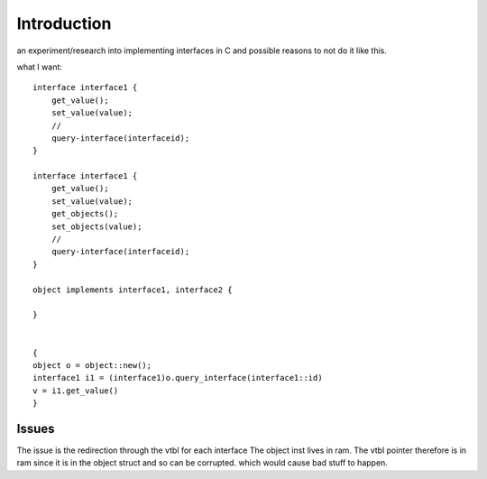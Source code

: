 Introduction
=============
an experiment/research into implementing interfaces in C
and possible reasons to not do it like this.

what I want::

    interface interface1 {
        get_value();
        set_value(value);
        //
        query-interface(interfaceid);
    }

    interface interface1 {
        get_value();
        set_value(value);
        get_objects();
        set_objects(value);
        //
        query-interface(interfaceid);
    }

    object implements interface1, interface2 {

    }


    {
    object o = object::new();
    interface1 i1 = (interface1)o.query_interface(interface1::id)
    v = i1.get_value()
    }

Issues
------
The issue is the redirection through the vtbl for each interface
The object inst lives in ram.
The vtbl pointer therefore is in ram since it is in the object struct and so can be corrupted.
which would cause bad stuff to happen.
